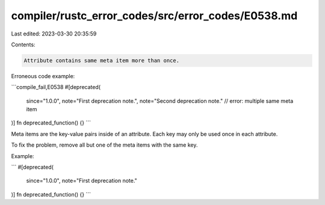 compiler/rustc_error_codes/src/error_codes/E0538.md
===================================================

Last edited: 2023-03-30 20:35:59

Contents:

.. code-block:: md

    Attribute contains same meta item more than once.

Erroneous code example:

```compile_fail,E0538
#[deprecated(
    since="1.0.0",
    note="First deprecation note.",
    note="Second deprecation note." // error: multiple same meta item
)]
fn deprecated_function() {}
```

Meta items are the key-value pairs inside of an attribute. Each key may only be
used once in each attribute.

To fix the problem, remove all but one of the meta items with the same key.

Example:

```
#[deprecated(
    since="1.0.0",
    note="First deprecation note."
)]
fn deprecated_function() {}
```


